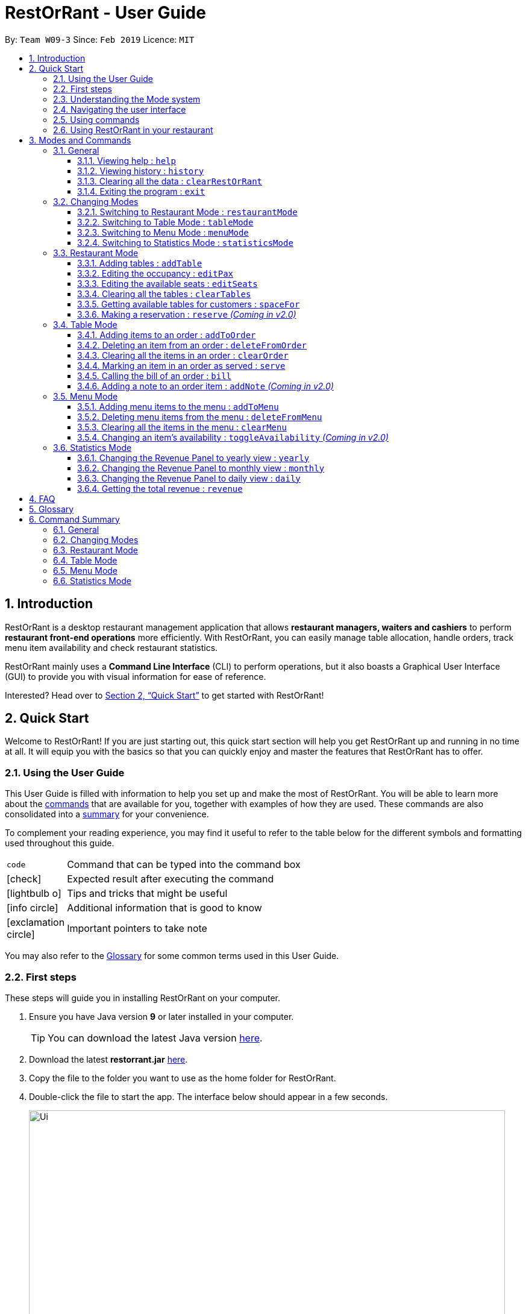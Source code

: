 = RestOrRant - User Guide
:site-section: UserGuide
:toc:
:toc-title:
:toclevels: 4
:toc-placement: preamble
:sectnums:
:icons: font
:imagesDir: images
:stylesDir: stylesheets
:xrefstyle: full
:experimental:
ifdef::env-github[]
:tip-caption: :bulb:
:note-caption: :information_source:
:important-caption: :heavy_exclamation_mark:
endif::[]
:repoURL: https://github.com/cs2103-ay1819s2-w09-3/main

By: `Team W09-3`      Since: `Feb 2019`      Licence: `MIT`

== Introduction

RestOrRant is a desktop restaurant management application that allows *restaurant managers, waiters and cashiers* to perform *restaurant front-end operations* more efficiently. With RestOrRant, you can easily manage table allocation, handle orders, track menu item availability and check restaurant statistics.

RestOrRant mainly uses a *Command Line Interface* (CLI) to perform operations, but it also boasts a Graphical User Interface (GUI) to provide you with visual information for ease of reference.

Interested? Head over to <<Quick Start>> to get started with RestOrRant!

== Quick Start

Welcome to RestOrRant! If you are just starting out, this quick start section will help you get RestOrRant up and running in no time at all. It will equip you with the basics so that you can quickly enjoy and master the features that RestOrRant has to offer.

=== Using the User Guide

This User Guide is filled with information to help you set up and make the most of RestOrRant. You will be able to learn more about the <<Modes and Commands, commands>> that are available for you, together with examples of how they are used. These commands are also consolidated into a <<Command Summary, summary>> for your convenience.

To complement your reading experience, you may find it useful to refer to the table below for the different symbols and formatting used throughout this guide.

[width="70%",cols="^15%,85%"]
|===
a| `code` | Command that can be typed into the command box
ifdef::env-github[]
| :white_check_mark: | Expected result after executing the command
| :bulb: | Tips and tricks that might be useful
| :information_source: | Additional information that is good to know
| :heavy_exclamation_mark: | Important pointers to take note
endif::[]
ifndef::env-github[]
a| icon:check[role="green", size="2x"] | Expected result after executing the command
a| icon:lightbulb-o[role="icon-tip", size="2x"] | Tips and tricks that might be useful
a| icon:info-circle[role="icon-note", size="2x"] | Additional information that is good to know
a| icon:exclamation-circle[role="icon-important", size="2x"] | Important pointers to take note
endif::[]
|===

You may also refer to the <<Glossary, Glossary>> for some common terms used in this User Guide.

=== First steps

These steps will guide you in installing RestOrRant on your computer.

. Ensure you have Java version *9* or later installed in your computer.
[TIP]
You can download the latest Java version link:https://www.oracle.com/technetwork/java/javase/downloads/index.html[here].

. Download the latest *restorrant.jar* link:{repoURL}/releases[here].
. Copy the file to the folder you want to use as the home folder for RestOrRant.
. Double-click the file to start the app. The interface below should appear in a few seconds.

+
image::Ui.png[width="790"]

=== Understanding the Mode system

RestOrRant operates in 4 different modes and you will start off in the default Restaurant Mode.
Each mode is dedicated to a main feature that RestOrRant provides and comes with its own colour, display and set of commands for that feature.
You may switch between the modes by using the <<Changing Modes, commands provided>>.

The 4 modes are shown below and you may click on them to find out more information about each mode, along with the commands that are available for you in that mode.

[width="100%",cols="^50%,^50%", frame=none, grid=none]
|===

a| image::RMUi_NoAnnotation.png[]
<<Restaurant Mode, *Restaurant Mode*>> +
Handles the status of tables and orders across the entire restaurant

a| image::TMUi_NoAnnotation.png[]
<<Table Mode, *Table Mode*>> +
Manages the items ordered and their serving status for a specific table
|===

[width="100%",cols="^50%,^50%", frame=none, grid=none]
|===
a| image::MMUi_NoAnnotation.png[]
<<Menu Mode, *Menu Mode*>> +
Tracks the items on the restaurant's menu and their availabilities

a| image::SMUi_NoAnnotation.png[]
<<Statistics Mode, *Statistics Mode*>> +
Displays the revenue and order statistics for the restaurant
|===

=== Navigating the user interface

When you open up RestOrRant, you will see various components in the user interface.
While the different modes display different information that is relevant to the specific mode, the general interface remains the same
and the different components are labeled in the image below.

image:Ui_Parts.png[width="790"]

The function of each component is as follows:

. *Command Box*: This is where you can key in commands to perform operations in RestOrRant.
. *Results Display*: This is where the results are displayed after executing a command.
. *Mode Display*: This indicates the current mode that you are in.
. *Side Panel*: This panel lists information that is relevant to the mode.
. *Main Panel*: This panel displays information that is relevant to the mode.

You can find out what is displayed in the side and main panels for each mode in <<Modes and Commands>>.

[[Command]]
=== Using commands

You can use the commands described in <<Modes and Commands>> by typing them into the Command Box and pressing kbd:[Enter] to execute it.
For example, typing `help` and pressing kbd:[Enter] will open the help window.

Shortcuts are also provided for some commands to allow you to type faster and perform operations more quickly.
For example, you may type the shortcut `b` instead of the full `bill` command to return the bill.

[IMPORTANT]
Note that the commands need to be executed in the correct mode as some of the shortcuts perform different operations when used in the different modes.
For example, the `add` shortcut performs `addTable` in Restaurant Mode but `addToMenu` in Menu Mode.

You may need to include parameters for some commands and the format of each command is provided in the command descriptions.
You may refer to the pointers below to understand the formatting used to write the command format.

****
* Words in `UPPER_CASE` are the parameters to be supplied by you. +
e.g. in `deleteFromOrder ITEM_CODE`, `ITEM_CODE` is a parameter which can be used as `deleteFromOrder W09`.
* Items in square brackets are optional. +
e.g `serve ITEM_CODE [QUANTITY]` can be used as `serve W09 3` or as `serve W09`.
* Items with `…`​ after them can be used multiple times or not at all. +
e.g. `addTable NUMBER_OF_SEATS [NUMBER_OF_SEATS]...` can be used as `addTable 2`, `addTable 2 4`, `addTable 2 4 4` etc.
****

Some of the parameters have restrictions and they are stated below.

****
* `TABLE_NUMBER` has to be a whole number greater than 0.
* `NUMBER_OF_SEATS` and `NUMBER_OF_CUSTOMERS` have to be non-negative whole numbers.
* `ITEM_CODE` has to be in the form of an uppercase alphabet followed by a double digit integer.
* `QUANTITY` has to be a whole number between 0 and 2,000,000 inclusive.
* `ITEM_NAME` has to be in alphanumeric format and may contain spaces, but should not be blank.
* `ITEM_PRICE` has to be non-negative and in the format *X.YY* where *X* is a whole number and each *Y* is a single digit from 0 to 9.
* `YEAR` has to be a 4 digit whole number between 2000 and the current year inclusive.
* `MONTH` has to be a whole number between 1 and 12 inclusive.
* `DAY` has to be a whole number between 1 and 31 inclusive, provided it exists in the desired month and year.
****

Some commands may make changes to the data in RestOrRant. There is no need to save manually as the data will be automatically saved in the hard disk.

=== Using RestOrRant in your restaurant

RestOrRant comes preloaded with sample data to allow you to explore and get familiar with the application.
The examples in this User Guide also make use of this data so that you can easily follow along.

When you are ready to use RestOrRant in your restaurant, use the commands in the following steps to set up and personalise RestOrRant for your own usage. You can find out more information about each command by clicking on them.

. <<ClearRestOrRant, *`clearRestOrRant`*>>: Remove all the sample data so that you can fill it with your own restaurant's information.
. <<AddTable, *`addTable`*>> (in Restaurant Mode): Populate the tables in RestOrRant with your restaurant's seating information by specifying the number of seats for each table, in ascending order of table number.
* For example, if your restaurant has 3 tables, and Table 1 and 2 have 4 seats while Table 3 has 8 seats, you can type in `addTable 4 4 8`.
[TIP]
You can add all the tables with just a single command!
. <<MM, *`menuMode`*>>: Switch over to Menu Mode to fill up the menu in RestOrRant with your restaurant's menu information.
. <<AddToMenu, *`addToMenu`*>> (in Menu Mode): Add each item into the menu by specifying the item code, name and price.
* For example, `addToMenu c/A05 n/Salad p/4.50` will add a new salad item to the menu in RestOrRant.

That's it! Your RestOrRant is now ready for use. You may head on to <<Modes and Commands>> to learn more about the commands that are available for you.

== Modes and Commands

In this section, you can find details about the commands that RestOrRant supports. These details include the command function, format and example usage.
The commands have been organised based on the mode that they can be executed in so that you can easily look for the command that you want.

=== General

RestOrRant provides general commands that are not feature-specific, but they enhance your RestOrRant experience as a whole. You can use these commands in any mode.

[[Help]]
==== Viewing help : `help`

If you ever feel lost or cannot remember what command to use, don't fret! You can access this User Guide any time directly from RestOrRant by simply typing this command.
****
*Format*: `help` +
*Shortcut*: kbd:[F1]
****

[TIP]
You can also access the help window by clicking on menu:Help[Help] in the menu bar.

[width="100%",cols="5%,95%", grid=none]
|===
ifdef::env-github[| :white_check_mark: a| The help window will open.]
ifndef::env-github[a| icon:check[role="green", size="2x"] a| The help window will open.]
|===


[[History]]
==== Viewing history : `history`

You can easily view all the past commands used by you or your other colleagues by using this command, which will display the list of past commands in reverse chronological order (the last used one will appear first).
****
*Format*: `history` +
*Shortcut*: `h`
****

[TIP]
You can also use the kbd:[&uarr;] and kbd:[&darr;] keys to view past commands in the Command Box.

[width="100%",cols="5%,95%", grid=none]
|===
ifdef::env-github[| :white_check_mark: a| The list of past commands will be shown in the Results Display.]
ifndef::env-github[a| icon:check[role="green", size="2x"] a| The list of past commands will be shown in the Results Display.]
|===

[[ClearRestOrRant]]
==== Clearing all the data : `clearRestOrRant`

If you need to start from a clean slate, you can clear all the data in RestOrRant with this command and restart from an empty application.

[IMPORTANT]
This action is not reversible! Be certain before you use this command.

****
*Format*: `clearRestOrRant`
****

[NOTE]
No shortcut is provided and the command is intentionally long to prevent accidental use of this command.

[width="100%",cols="5%,95%", grid=none]
|===
ifdef::env-github[| :white_check_mark: a| All data in RestOrRant will be deleted and the side and main panels will be empty.]
ifndef::env-github[a| icon:check[role="green", size="2x"] a| All data in RestOrRant will be deleted and the side and main panels will be empty.]
|===

[[Exit]]
==== Exiting the program : `exit`

When you are done with using RestOrRant, you can exit the application with this command.

****
*Format*: `exit`
****

[TIP]
You can also exit RestOrRant by clicking on menu:File[Exit] in the menu bar.

[width="100%",cols="5%,95%", grid=none]
|===
ifdef::env-github[| :white_check_mark: a| RestOrRant exits and the application window closes.]
ifndef::env-github[a| icon:check[role="green", size="2x"] a| RestOrRant exits and the application window closes.]
|===


=== Changing Modes

The commands in this section allow you to switch between modes to use the features that each mode provides.
You can use these commands in any mode except if you are already in the mode that you are trying to switch to.

[NOTE]
You may find out more information about RestOrRant's Mode system <<Understanding the Mode system, here>>.

[[RM]]
==== Switching to Restaurant Mode : `restaurantMode`

You can use this command to switch over to Restaurant Mode to manage the occupancy of the tables in the restaurant.

****
*Format*: `restaurantMode` +
*Shortcut*: `RM`
****

[NOTE]
Restaurant Mode is the application's default mode when first starting up RestOrRant.

[width="100%",cols="5%,95%", grid=none]
|===
ifdef::env-github[| :white_check_mark: a| The user interface switches to <<Restaurant Mode, Restaurant Mode>>.]
ifndef::env-github[a| icon:check[role="green", size="2x"] a| The user interface switches to <<Restaurant Mode, Restaurant Mode>>.]
|===

// tag::tablemodecommand[]
[[TM]]
==== Switching to Table Mode : `tableMode`

You can use this command to switch over to Table Mode for the specified table number to handle the orders of that table.

****
*Format*: `tableMode TABLE_NUMBER` +
*Shortcut*: `TM`
****

[NOTE]
You can only access Table Mode for tables that exist in the restaurant and are currently occupied. The tables can be updated in Restaurant Mode.

[TIP]
You can use this command in Table Mode if you are switching to a different table number.

[width="100%",cols="5%,95%", grid=none]
|===
ifdef::env-github[| :white_check_mark: a| The user interface switches to <<Table Mode, Table Mode>>.]
ifndef::env-github[a| icon:check[role="green", size="2x"] a| The user interface switches to <<Table Mode, Table Mode>>.]
The specified table number is also indicated in the Results Display and the Mode Display.

a| a| For example, after executing `tableMode 5`, the Results Display shows the table number of the current table, as seen in the image below.

image::TableMode_RD.png[]
The table number will also be displayed in the Mode Display until you change the mode, as shown below.

image::TableMode_CM.png[]
|===
// end::tablemodecommand[]

[[MM]]
==== Switching to Menu Mode : `menuMode`

You can use this command to switch over to Menu Mode to modify the menu stored in RestOrRant.

****
*Format*: `menuMode` +
*Shortcut*: `MM`
****

[width="100%",cols="5%,95%", grid=none]
|===
ifdef::env-github[| :white_check_mark: a| The user interface switches to <<Menu Mode, Menu Mode>>.]
ifndef::env-github[a| icon:check[role="green", size="2x"] a| The user interface switches to <<Menu Mode, Menu Mode>>.]
|===

[[SM]]
==== Switching to Statistics Mode : `statisticsMode`

You can use this command to switch over to Statistics Mode to view revenue and order statistics for your restaurant.

****
*Format*: `statisticsMode` +
*Shortcut*: `SM`
****

[NOTE]
The default Revenue Panel view is Daily when you first switch over to Statistics Mode. You can find out more about the different views <<Statistics Mode, here>>.

[width="100%",cols="5%,95%", grid=none]
|===
ifdef::env-github[| :white_check_mark: a| The user interface switches to <<Statistics Mode, Statistics Mode>>.]
ifndef::env-github[a| icon:check[role="green", size="2x"] a| The user interface switches to <<Statistics Mode, Statistics Mode>>.]
|===

// tag::restaurantmode[]
=== Restaurant Mode

In Restaurant Mode, which is the default mode, you can perform table-related operations and view the order items across all tables.

image::RMUi.png[width="790"]
The function of the side and main panels are as follows:

* *Order Panel*: This panel shows you the list of items ordered by all tables in RestOrRant, arranged in chronological order. This means that items that were ordered first appears at the top of the list. It also indicates the quantity left to serve for each item, and the background turns dark when the item is fully served.
* *Table Panel*: This panel gives you an overview of all tables in RestOrRant with their table numbers and their respective occupancies.

[NOTE]
The light coloured tables represent unoccupied tables. +
The slightly darker coloured tables represent occupied tables. +
The very dark coloured tables represent unusable tables.

Here are the commands that you can use in this mode to efficiently manage the tables in your restaurant.

[[AddTable]]
==== Adding tables : `addTable`

As you set up RestOrRant to reflect your physical restaurant or add tables in the event that there are new tables in your restaurant, this command allows you to add tables in RestOrRant by specifying the number of seats at each table.

[NOTE]
The maximum number of tables that can be added is 400.

****
* *Format*: `addTable NUMBER_OF_SEATS [NUMBER_OF_SEATS]...`
* *Shortcut*: `add`
****

[NOTE]
Table number increases sequentially starting from 1.
[TIP]
You can add multiple tables at once. This means all of your tables can be added with a single command!

[width="100%",cols="5%,95%", grid=none]
|===
ifdef::env-github[| :white_check_mark: a|]
ifndef::env-github[a| icon:check[role="green", size="2x"] a|]
You will see a success message in the Results Display and the new tables will be displayed in the Table Panel.

a| a| For example, RestOrRant initially has 35 tables when you open it for the first time as shown in the image below.

image::AddTable_Before.png[width="500",align="center"]

Suppose you decide to open 10 more tables in your restaurant to accommodate more customers, with the number of seats of the first 5 tables be 2, the number of seats for the next 3 tables be 4, and the number of seats at  the last 2 tables be 8. +
Simply execute the command `addTable 2 2 2 2 2 4 4 4 8 8`. You will see the success message of all the tables added and their table occupancies as seen in the image below.

image::AddTable_RD.png[]
The Table Panel will also be updated and if you were to scroll down on the Table Panel, you will see Table 36 to Table 45 added as shown in  the image below.

image::AddTable_After.png[width="500",align="center"]

a| a| Alternatively, you can also add just one table at a time. For example, you can use the command `addTable 4` to add one table with 4 seats.
|===

[[EditPax]]
==== Editing the occupancy : `editPax`

During the operation of your restaurant, this command helps you to update the occupancies of the tables in RestOrRant when customers enter your restaurant.

[IMPORTANT]
Changing the table's occupancy to 0 will automatically clear all records of its orders and they will not be included in RestOrRant's statistics.

****
* *Format*: `editPax TABLE_NUMBER NUMBER_OF_CUSTOMERS`
****

[NOTE]
The specified table has to exist in RestOrRant and your specified number of customers cannot be greater than the number of seats available at the table.

[width="100%",cols="5%,95%", grid=none]
|===
ifdef::env-github[| :white_check_mark: a|]
ifndef::env-github[a| icon:check[role="green", size="2x"] a|]
You will see a success message in the Results Display and the updated table will be displayed in the Table Panel.

a| a| For example, Table 1 in RestOrRant is initially unoccupied as shown below where the table's status is 0/2.

image::EditPax_Before.png[width="500",align="center"]

Suppose two customers now enter your restaurant and you would like to seat them at table 1. +
Simply execute the command `editPax 1 2`. You will see the success message of the updated table in the result display as shown below.

image::EditPax_RD.png[]
The Table Panel will also be updated where Table 1 shows an updated table status as well as a change to a slightly darker colour to represent an occupied table.

image::EditPax_After.png[width="500",align="center"]
|===

[[EditSeats]]
==== Editing the available seats : `editSeats`

In the event that there are changes to any table in your restaurant in terms of the number of seats at the table, this command can help you make sure RestOrRant is updated to reflect your physical restaurant.

[TIP]
You can use this command to change the number of seats at a table to 0 to represent an unusable table. This would be useful if a table is broken or you decide to remove a table without re-numbering all the other tables.

****
* *Format*: `editSeats TABLE_NUMBER NUMBER_OF_SEATS`
****

[NOTE]
The specified table has to exist in RestOrRant and the specified number of seats has to be more than the number of customers already seated at the table.

[width="100%",cols="5%,95%", grid=none]
|===
ifdef::env-github[| :white_check_mark: a|]
ifndef::env-github[a| icon:check[role="green", size="2x"] a|]
You will see a success message in the Results Display and the updated table will be displayed in the Table Panel.

a| a| For example, Table 2 in RestOrRant is initially occupied as shown below where the table's status is 2/2.

image::EditSeats_Before.png[width="500",align="center"]

Suppose the customers at this table inform you that 2 other friends are joining them and they would like to pull chairs over. +
Now, you can simply execute the command `editSeats 2 4` and you will see the success message of the updated table in the Results Display as shown below.

image::EditSeats_RD.png[]
Table 2 in the Table Panel will then display the updated table information as shown below.

image::EditSeats_After.png[width="500",align="center"]
|===

[[ClearTables]]
==== Clearing all the tables : `clearTables`

In the event that you have undergone massive changes in the restaurant, you can use this command to remove all tables in RestOrRant.

[NOTE]
This command checks if the restaurant is completely unoccupied before clearing the tables so you don't have to worry about any accidents.

[TIP]
Clearing all the tables and adding them back using the <<AddTable, addTable>> command is way faster than editing the tables if there are a lot of changes.

[IMPORTANT]
This command is irreversible! In the event that you accidentally cleared your tables, you have to use the `addTable` command to add all the tables back.

****
* *Format*: `clearTables`
* *Shortcut*: `clear`
****

[width="100%",cols="5%,95%", grid=none]
|===
ifdef::env-github[| :white_check_mark: a|]
ifndef::env-github[a| icon:check[role="green", size="2x"] a|]
You will see a success message in the Results Display and all tables will be removed from the Table Panel.

a| a| For example, when all the customers have left the restaurant, all the tables in RestOrRant will be unoccupied as shown below.

image::ClearTables_Before.png[width="700",align="center"]

After you enter the command `clearTables`, a success message will be displayed and the Table Panel will become completely empty as shown below.

image::ClearTables_After.png[width="700",align="center"]
|===

[[SpaceFor]]
==== Getting available tables for customers : `spaceFor`

To speed up your management of customers, this command can help you look for available tables to accommodate your customers.

[NOTE]
This command finds the table with the least number of seats that is able to accommodate the specified customers. It will always choose the table with the smallest table number first.

****
* *Format*: `spaceFor NUMBER_OF_CUSTOMERS`
****

[width="100%",cols="5%,95%", grid=none]
|===
ifdef::env-github[| :white_check_mark: a|]
ifndef::env-github[a| icon:check[role="green", size="2x"] a|]
You will see a success message in the Results Display and the chosen table will be updated with the specified number of customers.

a| a| For example, in the sample layout we provided, the next available table that can fit 3 customers is Table 25, as shown below.

image::SpaceFor_Before.png[width="500",align="center"]

Suppose, 3 customers enter your restaurant and you want to quickly locate an available table for them, you can simply use the `spaceFor 3` command. A success message will be displayed if there is an available table for 3 as shown below.

image::SpaceFor_RD.png[]
In the Table Panel, you will see that Table 25 will have been updated to the correct occupancy and changed to a slightly darker colour to indicate that it is occupied.

image::SpaceFor_After.png[width="500",align="center"]
|===

// end::restaurantmode[]

[[Reserve]]
==== Making a reservation : `reserve` _(Coming in v2.0)_

Another key feature that many restaurants have is the ability to make reservations. Hence, a reserve function would be a necessary next step to make management of tables and customers more efficient.

****
* *Format*: `reserve c/NUMBER_OF_CUSTOMERS n/NAME d/DAY m/MONTH y/YEAR t/TIME`
****

[NOTE]
RestOrRant will check for other reservations and availabilities of tables before allowing you to make a reservation.

[width="100%",cols="5%,95%", grid=none]
|===
ifdef::env-github[| :white_check_mark: a|]
ifndef::env-github[a| icon:check[role="green", size="2x"] a|]
You will see a success message in the Results Display.
a| a| For example, after executing `reserve c/5 n/John Doe d/28 m/2 y/2019 t/1900`, the following confirmation message will appear:
"Table 4 is available and has been reserved for John Doe at 1900H on 28/2/2019."
|===

// tag::tablemode[]
=== Table Mode

In Table Mode, you can handle orders from the current table, which is given by the table number that was specified in the <<TM, `tableMode`>> command.
You can take orders, track the serving status of the items ordered, and calculate the bill for that table in this mode.

The user interface for Table Mode (in this example, for Table 5) is shown in the image below.

image::TMUi.png[width="790"]
The function of the side and main panels are as follows:

* *Order Panel*: This panel shows you the list of items ordered by the current table, arranged in chronological order. It also indicates the quantity left to serve for each item, and the background turns dark when the item is fully served.
* *Menu Panel*: This panel displays the items on the menu along with their item codes for you to conveniently refer to when taking orders.

Here are the commands that you can use in this mode to efficiently handle the orders in your restaurant.

[[AddToOrder]]
==== Adding items to an order : `addToOrder`

As you are taking an order from customers, this command allows you to record down the items that were ordered by the table by specifying the item code and quantity for each item that was ordered.
You may also add an item that was previously ordered by the table to increase its quantity if customers choose to order more.

[NOTE]
The maximum quantity of an item that can be ordered by a table is 2,000,000.

[TIP]
The item codes for each item on the menu can be easily found in the Menu Panel.

****
*Format*: `addToOrder ITEM_CODE QUANTITY [ITEM_CODE QUANTITY]…` +
*Shortcut*: `add`
****

[NOTE]
You can only add item codes that exist in the menu. You may add items to the menu using the <<AddToMenu, `addToMenu`>> command in Menu Mode.

[TIP]
You can add multiple or duplicate order items in a single command!

[IMPORTANT]
If any of the item codes do not exist in the menu or if the new quantity exceeds 2,000,000, then that item and subsequent items will not be added to the order.

[width="100%",cols="5%,95%", grid=none]
|===
ifdef::env-github[| :white_check_mark: a|]
ifndef::env-github[a| icon:check[role="green", size="2x"] a|]
You will see a success message in the Results Display and the updated order items will be displayed in the Order Panel.

a| a| For example, Table 5 initially has 4 items in the Order Panel as shown below. Note that the quantity of Coke ordered is 1.

image::AddToOrder_Before.png[width="300"]

Suppose the customers at Table 5 want to order 1 more Cheeseburger and 1 more Coke. After executing `addToOrder W07 1 W13 1`, you will see a success message in the Results Display, as shown below.

image::AddToOrder_RD.png[]
The Order Panel will also be updated and you will now see 5 items displayed. As seen in the image below, 1 portion of Cheeseburger has been added as the 5th item, while the quantity of Coke ordered has been updated from 1 to 2.

image::AddToOrder_After.png[width="300"]
|===
// end::tablemode[]

[[DeleteFromOrder]]
==== Deleting an item from an order : `deleteFromOrder`

If you have accidentally keyed in an incorrect order or if the customer decides not to order a particular item anymore, you can remove that item from the table's order with this command.

****
*Format*: `deleteFromOrder ITEM_CODE` +
*Shortcut*: `del`
****

[NOTE]
You can only delete item codes that have already been ordered by the table.

[width="100%",cols="5%,95%", grid=none]
|===
ifdef::env-github[| :white_check_mark: a|]
ifndef::env-github[a| icon:check[role="green", size="2x"] a|]
You will see a success message in the Results Display and the deleted order item will no longer be displayed in the Order Panel.

a| a| For example, Table 5 initially has 4 items in the Order Panel as shown below. Note that Coke has been ordered by the table.

image::AddToOrder_Before.png[width="300"]

Suppose the customers at Table 5 decide not to order Coke anymore. After executing `deleteFromOrder W13`, you will see a success message in the Results Display, as shown below.

image::DeleteFromOrder_RD.png[]
The Order Panel will also be updated and you will now only see 3 items displayed. As seen in the image below, Coke has been removed from the order.

image::DeleteFromOrder_After.png[width="300"]
|===

[[ClearOrder]]
==== Clearing all the items in an order : `clearOrder`

This command allows you to clear all the items ordered by a table so that you can take orders from scratch.

[IMPORTANT]
This command is irreversible and will not save the order under RestOrRant's statistics. If the customers are done with the meal, use the <<Bill, `bill`>> command instead, which will automatically clear the orders from the table.

****
*Format*: `clearOrder` +
*Shortcut*: `clear`
****

[width="100%",cols="5%,95%", grid=none]
|===
ifdef::env-github[| :white_check_mark: a|]
ifndef::env-github[a| icon:check[role="green", size="2x"] a|]
You will see a success message in the Results Display and the Order Panel will be empty.

a| a| For example, Table 5 initially has 4 items in the Order Panel as shown below.

image::Order_Before.png[width="300"]

After executing `clearOrder`, you will see a success message in the Results Display, as shown below.

image::ClearOrder_RD.png[]
The Order Panel will now be empty, as seen in the image below.

image::ClearOrder_After.png[width="300"]
|===

[[Serve]]
==== Marking an item in an order as served : `serve`

Once you have served items to the table, you can update the serving status of those items by using this command so that you can easily keep track of what has and has not been served.

****
*Format*: `serve ITEM_CODE [QUANTITY]` +
*Shortcut*: `s`
****

[NOTE]
You can only serve item codes and quantities that have not already been served for the table. You can add items to the order using the <<AddToOrder, `addToOrder`>> command.

[TIP]
If the quantity is not specified, the default quantity served is 1.

[width="100%",cols="5%,95%", grid=none]
|===
ifdef::env-github[| :white_check_mark: a|]
ifndef::env-github[a| icon:check[role="green", size="2x"] a|]
You will see a success message in the Results Display and the order item's quantity to serve will be updated in the Order Panel. The background of the order item also turns dark once it is fully served.

a| a| For example, Table 5 initially has 4 items in the Order Panel as shown below. Note that there are still 2 Prawn Burgers that have yet to be served.

image::Serve_Before.png[width="300"]

Suppose the Prawn Burgers have been served and you want to update their serving status in RestOrRant. After executing `serve W03 2`, you will see a success message in the Results Display, as shown below.

image::Serve_RD.png[]
The Order Panel will also be updated and you can see from the image below that there are no more quantities of Prawn Burger to serve. Since it is fully served, the background of the Prawn Burger item has turned dark.

image::Serve_After.png[width="300"]
|===

// tag::bill[]
[[Bill]]
==== Calling the bill of an order : `bill`

Now that all the orders have been served and the customer is ready to pay for the meal, you can call the
bill to obtain the customer's receipt.

****
*Format*: `bill` +
*Shortcut*: `b`
****

[IMPORTANT]
This command is irreversible. Once the command is executed, the order will be cleared and the table's occupancy will be reset to allow
new customers to use the table. The money earned from the bill will automatically be added to RestOrRant's revenue statistics.

[NOTE]
The `bill` can only be called when all order items have been served.

[width="100%",cols="5%,95%", grid=none]
|===
ifdef::env-github[| :white_check_mark: a|]
ifndef::env-github[a| icon:check[role="green", size="2x"] a|]
You will see a success message in the Results Display and the user interface will change its colour scheme and
display. +
The customer's receipt will be displayed in the main panel and the receipt will indicate the price, quantity and name of items ordered, along with the time, date and total amount the customer has to pay.

a| a| As seen from the image below, Table 5 has 4 items in the Order Panel. Note that all items have been
served.

image::Bill_AllServed.png[]

When `bill` is called, the user interface changes to display the receipt as shown below:

image::Bill_Receipt.png[width="700",align="center"]

When you switch to Restaurant Mode using the <<RM, `restaurantMode`>> command, you will realise that the table
has been updated to accomodate new customers.

image::Bill_UpdatedSeats.png[width="500",align="center"]
|===

// end::bill[]

[[AddNote]]
==== Adding a note to an order item : `addNote` _(Coming in v2.0)_

Sometimes, customers may have special requests for their orders, such as reducing the level of spicyness or removing certain ingredients from their meal.
You can easily add all these special requests and more to the order item with this command.

****
*Format*: `addNote ITEM_CODE NOTE`
****

[NOTE]
You can only add notes to item codes that have already been ordered by the table. You can add items to the order using the <<AddToOrder, `addToOrder`>> command.

[width="100%",cols="5%,95%", grid=none]
|===
ifdef::env-github[| :white_check_mark: a|]
ifndef::env-github[a| icon:check[role="green", size="2x"] a|]
You will see a success message in the Results Display and the note will appear as a tag beside the item name in the Order Panel.
a| a| For example, if the customers want their chicken wings to be less spicy, you can execute the `addNote W09 Less spicy` command. A "Less spicy" tag will then appear beside "Chicken Wings" in the Order Panel.
|===

// tag::menumode[]
=== Menu Mode

In Menu Mode, you can track all updates to the menu, and RestOrRant will display the current items on the menu.

image::MMUi.png[width="790"]
This mode only uses the side panel to avoid any confusion and for ease of use. The function is as follows:

* *Menu Panel*: This panel displays the currently available items and their details on the menu.

Here are the commands that you can use in this mode to efficiently handle the menu in your restaurant.

[[AddToMenu]]
==== Adding menu items to the menu : `addToMenu`

If your restaurant has a new dish you would like to make available for your customers, this command allows you to add that item to the menu by specifying the item code, name and price. +

****
*Format*: `addToMenu c/ITEM_CODE n/ITEM_NAME p/ITEM_PRICE` +
*Shortcut*: `add`
****

[TIP]
Order of the input parameters does not matter (i.e. any permutation of `c/ITEM_CODE n/ITEM_NAME p/ITEM_PRICE` can be
keyed in and the command will work as intended).

[IMPORTANT]
RestOrRant does not allow you to add two items with the same item code as they are considered to be the same item. Make sure to have different item codes for all your available dishes!

[width="100%",cols="5%,95%", grid=none]
|===
ifdef::env-github[| :white_check_mark: a|]
ifndef::env-github[a| icon:check[role="green", size="2x"] a|]
You will see a success message in the Results Display and the updated menu with the new item will be displayed in the Menu Panel.

a| a| For example, the menu initially has 15 items as shown below.

image::AddToMenu_Before.png[width="300"]

Suppose you would like to add a Chocolate Ice Cream to the menu. After executing `addToMenu c/W16 n/Chocolate Ice Cream p/1.50`, you will see a success message in the Results Display, as shown below.

image::AddToMenu_RD.png[]
The Menu Panel will also be updated and you will now see 16 items displayed. As seen in the image below, a new 16th item has been added to the menu.

image::AddToMenu_After.png[width="300"]
|===

[[DeleteFromMenu]]
==== Deleting menu items from the menu : `deleteFromMenu`

Suppose you now decide you no longer want to sell a particular dish, and would like to make it unavailable for customers. You can do so by specifying the item code of the item you wish to remove. +

[NOTE]
The restaurant must be empty (there should not be any occupied tables).

****
*Format*: `deleteFromMenu ITEM_CODE` +
*Shortcut*: `del`
****

[NOTE]
You can only delete item codes that already exist in the menu. You can add items to the menu using the <<AddToMenu,
`addToMenu`>> command.

[IMPORTANT]
Deleting an item from the menu would also erase the order statistics associated with that item, and this item will not show up on the Menu Panels in all modes. If you choose to add the same item to the menu again, the order statistics for the item will be reset to 0.

[width="100%",cols="5%,95%", grid=none]
|===
ifdef::env-github[| :white_check_mark: a|]
ifndef::env-github[a| icon:check[role="green", size="2x"] a|]
You will see a success message in the Results Display and the displayed menu on the Menu Panel would have the specified item removed.

a| a| For example, the menu initially has a few items as shown below.

image::DeleteFromMenu_Before.png[width="300"]

Suppose you would like to delete the Beef Burger from the menu. After executing `deleteFromMenu W04`, you will see a success message in the Results Display, as shown below.

image::DeleteFromMenu_RD.png[]
The Menu Panel will also be updated and you will no longer see the Beef Burger, as seen in the image below.

image::DeleteFromMenu_After.png[width="300"]
|===

[[ClearMenu]]
==== Clearing all the items in the menu : `clearMenu`

This command allows you to clear all the items from the menu, if you ever need to start afresh. +

****
*Format*: `clearMenu` +
*Shortcut*: `clear`
****

[NOTE]
The menu must not be empty (one or more items should exist in the menu). +
The restaurant must be empty (there should not be any occupied tables).

[IMPORTANT]
This command is irreversible and will not save the menu under RestOrRant's statistics.

[width="100%",cols="5%,95%", grid=none]
|===
ifdef::env-github[| :white_check_mark: a|]
ifndef::env-github[a| icon:check[role="green", size="2x"] a|]
You will see a success message in the Results Display and the Menu Panel will be empty.

a| a| For example, the menu initially has a few items as shown below.

image::ClearMenu_Before.png[width="700",align="center"]

After executing `clearMenu`, you will see a success message in the Results Display and the Menu Panel will now be empty, as seen in the image below.

image::ClearMenu_After.png[width="700", align="center"]
|===

[[ToggleAvailability]]
==== Changing an item's availability : `toggleAvailability` _(Coming in v2.0)_

This command allows you to change an item's availability by specifying the item code.
Calling this command on an available item would mark the item as unavailable, whereas calling this command on an unavailable item would mark it as available again.

[NOTE]
All added menu items are available by default.

****
*Format*: `toggleAvailability ITEM_CODE` +
*Shortcut*: `t`
****

[NOTE]
The specified item code should exist in the menu.

[width="100%",cols="5%,95%", grid=none]
|===
ifdef::env-github[| :white_check_mark: a|]
ifndef::env-github[a| icon:check[role="green", size="2x"] a|]
You will see a success message in the Results Display and the background of the menu item would turn dark.

a| a| Let's say that the Lobster Burger has just become sold out. +
Executing `toggleAvailability W06` would make Lobster Burger unavailable for ordering and the background of the Lobster Burger would turn dark. +
Now, if the ingredients for Lobster Burger are available again, executing `toggleAvailability W06` would change the background to its original colour and enable Lobster Burger to be ordered.
|===
// end::menumode[]

// tag::statisticsmode[]

// tag::smintro[]
=== Statistics Mode

In Statistics Mode, you can obtain statistics related to your restaurant, such as the popularity of dishes and the
revenue of a specified year, month or day.

The user interface for Statistics Mode is shown in the image below.

image::SMUi.png[width="790"]

The function of the side and main panels are as follows:

* *Item Panel*: This panel shows you the list of menu items sorted by its popularity. This is meant to help you decide
what ingredients to order to cater to the demands of the popular dishes.
* *Revenue Panel*: This panel displays the revenue from the recent years, months or days, depending on the view that
you have selected. This allows you to study trends in your restaurant's revenue.

[NOTE]
By default the Statistics Mode displays revenue up to 30 days in the Revenue Panel unless you execute
<<Yearly, `yearly`>>, <<Monthly, `monthly`>> or <<Daily, `daily`>> commands to change its display.
// end::smintro[]
Here are the commands that you can use in this mode to study the statistical data of your restaurant.
// tag::yearly[]
[[Yearly]]
==== Changing the Revenue Panel to yearly view : `yearly`

This command changes the Revenue Panel to display the statistical yearly revenue for you to study its trends. +

****
*Format*: `yearly` +
*Shortcut*: `y`
****

[width="100%",cols="5%,95%", grid=none]
|===
ifdef::env-github[| :white_check_mark: a|]
ifndef::env-github[a| icon:check[role="green", size="2x"] a|]
You will see a success message in the Results Display and the Revenue Panel changes to display the yearly
revenue of up to the past 30 years, starting from the most recent record.


a| a| Notice that the first revenue is the most recent year recorded. This saves you the trouble of
scrolling through the rest of the record.

image::SM_Yearly.png[width="700", align="center"]

|===
// end::yearly[]
// tag::monthly[]
[[Monthly]]
==== Changing the Revenue Panel to monthly view : `monthly`

This command changes the Revenue Panel to display the statistical monthly revenue for you to study its trends. +

****
*Format*: `monthly` +
*Shortcut*: `m`
****

[width="100%",cols="5%,95%", grid=none]
|===
ifdef::env-github[| :white_check_mark: a|]
ifndef::env-github[a| icon:check[role="green", size="2x"] a|]
You will see a success message in the Results Display and the Revenue Panel changes to display the monthly
revenue of up to the past 30 months, starting from the most recent record.


a| a| Notice that the first revenue is the most recent month recorded. This saves you the trouble of
scrolling through the rest of the record.

image::SM_Monthly.png[width="700", align="center"]

|===
// end::monthly[]
// tag::daily[]
[[Daily]]
==== Changing the Revenue Panel to daily view : `daily`

This command helps you to change the Revenue Panel back to its default display of the statistical daily revenue
 for you to study its trends. +

****
*Format*: `daily` +
*Shortcut*: `d`
****

[width="100%",cols="5%,95%", grid=none]
|===
ifdef::env-github[| :white_check_mark: a|]
ifndef::env-github[a| icon:check[role="green", size="2x"] a|]
You will see a success message in the Results Display and the Revenue Panel changes to display the daily
revenue for up to the past 30 days, starting from the most recent record.

a| a| Notice that the first revenue is the most recent day recorded. This saves you the trouble of
scrolling through the rest of the record.

image::SM_Daily.png[width="700", align="center"]

|===
// end::daily[]
// tag::revenue[]
[[Revenue]]
==== Getting the total revenue : `revenue`

If you want to obtain the revenue earned in a particular year, month or day, you can obtain it with this command.

****
*Format*: `revenue` or `revenue y/YEAR` or `revenue y/YEAR m/MONTH` or `revenue y/YEAR m/MONTH d/DAY` +
*Shortcut*: `r`
****

[TIP]
Order of the parameters does not matter. +
For example, `r y/2019 d/6 m/4` will still return the revenue earned on
6th April 2019. +
If *no arguments* are included, the revenue earned from the *current day* will be returned by default.

[NOTE]
If there are no records of the stated period, it will be returned as $0.00. +
Refer to <<Command, commands>> to take note of the parameter restrictions of `YEAR`, `MONTH` and `DAY`.

[width="100%",cols="5%,95%", grid=none]
|===
ifdef::env-github[| :white_check_mark: a|]
ifndef::env-github[a| icon:check[role="green", size="2x"] a|]
You will see a success message and the revenue of the specified year, month or day in the Results Display.

a| a| `revenue y/2019` will return the revenue for year 2019 as shown:

image::Revenue_Year.png[]

`revenue y/2019 m/4` will return the revenue for the month April 2019 as shown:

image::Revenue_Month.png[]

`revenue y/2019 m/4 d/6` will return the revenue for the day 6th April 2019 as shown:

image::Revenue_Day.png[]
|===
// end::revenue[]
// end::statisticsmode[]

== FAQ

*Q*: How do I transfer my data to another Computer? +
*A*: Install the application in the other computer and copy over the data folder from your previous RestOrRant folder along with all the files inside.

[NOTE]
There should be 4 files in the data folder, *menu.json*, *orders.json*, *statistics.json* and *tables.json*.

== Glossary

[[order]] Order::
The list of items ordered by dining customers at a table

[[menu]] Menu::
The list of items available to be ordered by dining customers at the restaurant

[[bill]] Bill::
The amount of money that dining customers have to pay based on their order

[[revenue]] Revenue::
The amount of money earned based on the bills


== Command Summary

Here is our reference sheet so that you can have all of RestOrRant's commands and features at your fingertips!

=== General

These commands can be used in any mode.

[width="90%",cols="^25%,^15%,30%,30%",options="header",]
|=======================================================================
^|Command ^|Shortcut ^|Usage ^|Example
a|<<Help, `help`>> a| kbd:[F1] a| `help` a| Shows the User Guide
a|<<History, `history`>> a| `*h*` a| `history` a| Shows the past commands
a|<<ClearRestOrRant, `clearRestOrRant`>> a| - a| `clearRestOrRant` a| Clears all the data in RestOrRant
a|<<Exit, `exit`>> a| - a| `exit` a| Exits RestOrRant
|=======================================================================

=== Changing Modes

These commands can be used in any mode unless you are already in the mode that you are trying to switch to.

[width="90%",cols="^25%,^15%,30%,30%",options="header",]
|=======================================================================
^|Command ^|Shortcut ^|Usage ^|Example
a|<<RM, `restaurantMode`>> a| `*RM*` a| `restaurantMode` a| Switches to Restaurant Mode
a|<<TM, `tableMode`>> a| `*TM*` a| `tableMode TABLE_NUMBER` a| `tableMode 1` +
Switches to Table Mode for Table 1
a|<<MM, `menuMode`>> a| `*MM*` a| `menuMode` a| Switches to Menu Mode
a|<<SM, `statisticsMode`>> a| `*SM*` a| `statisticsMode` a| Switches to Statistics Mode
|=======================================================================

=== Restaurant Mode

These commands can only be used in Restaurant Mode.

[width="90%",cols="^25%,^15%,30%,30%",options="header",]
|=======================================================================
^|Command ^|Shortcut ^|Usage ^|Example
a|<<AddTable, `addTable`>> a| `*add*` a| `addTable NUMBER_OF_SEATS [NUMBER_OF_SEATS]...` a| `addTable 2 4 6 8` +
Adds 4 tables with 2, 4, 6 and 8 seats
a|<<EditPax, `editPax`>> a| - a| `editPax TABLE_NUMBER NUMBER_OF_CUSTOMERS` a| `editPax 1 2` +
Updates Table 1 to have 2 customers
a|<<EditSeats, `editSeats`>> a| - a| `editSeats TABLE_NUMBER NUMBER_OF_SEATS` a| `editSeats 1 5` +
Updates Table 1 to have 5 seats
a|<<ClearTables, `clearTables`>> a| `*clear*` a| `clearTables` a| Clears all the tables in RestOrRant
a|<<SpaceFor, `spaceFor`>> a| - a| `spaceFor NUMBER_OF_CUSTOMERS` a| `spaceFor 3` +
Allocates a table for 3 customers
a|<<Reserve, `reserve`>> +
_(Coming in v2.0)_
a| - a| `reserve c/NUMBER_OF_CUSTOMERS n/NAME d/DAY m/MONTH y/YEAR t/TIME` a| `reserve c/5 n/John Doe d/28 m/2 y/2019 t/1900` +
Reserves a table for 5 under John Doe's name at 1900H on 28/2/2019
|=======================================================================

=== Table Mode

These commands can only be used in Table Mode.

[width="90%",cols="^25%,^15%,30%,30%",options="header",]
|=======================================================================
^|Command ^|Shortcut ^|Usage ^|Example
a|<<AddToOrder, `addToOrder`>> a| `*add*` a| `addToOrder ITEM_CODE QUANTITY [ITEM_CODE QUANTITY]...` a| `addToOrder W07 1 W13 1` +
Adds 1 W07 and 1 W13 to the current table's order
a|<<DeleteFromOrder, `deleteFromOrder`>> a| `*del*` a| `deleteFromOrder ITEM_CODE` a| `deleteFromOrder W09` +
Removes W09 from the current table's order
a|<<ClearOrder, `clearOrder`>> a| `*clear*` a| `clearOrder` a| Clears all the items from the current table's order
a|<<Serve, `serve`>> a| `*s*` a| `serve ITEM_CODE [QUANTITY]` a| `serve W03 2` +
Marks 2 W03 as served in the current table's order
a|<<Bill, `bill`>> a| `*b*` a| `bill` a| Returns the bill for the current table's order
a|<<AddNote, `addNote`>> +
_(Coming in v2.0)_
a| - a|`addNote ITEM_CODE NOTE` a| `addNote W09 Less spicy` +
Adds the "Less spicy" note to W09 in the current table's order
|=======================================================================

=== Menu Mode

These commands can only be used in Menu Mode.

[width="90%",cols="^25%,^15%,30%,30%",options="header",]
|=======================================================================
^|Command ^|Shortcut ^|Usage ^|Example
a|<<AddToMenu, `addToMenu`>> a| `*add*` a| `addToMenu c/ITEM_CODE n/ITEM_NAME p/ITEM_PRICE` a| `addToMenu c/A02 n/French Fries p/2.00` +
Adds A02 to the menu
a|<<DeleteFromMenu, `deleteFromMenu`>> a| `*del*` a| `deleteFromMenu ITEM_CODE` a| `deleteFromMenu A02` +
Removes A02 from the menu
a|<<ClearMenu, `clearMenu`>> a| `*clear*` a| `clearMenu` a| Clears all items from the menu
a|<<ToggleAvailability, `toggleAvailability`>> +
_(Coming in v2.0)_
a| `*t*` a|`toggleAvailability ITEM_CODE` a| `toggleAvailability W06` +

* Makes W06 unavailable for ordering if initially available
* Makes W06 available for ordering if initially unavailable
|=======================================================================

=== Statistics Mode

These commands can only be used in Statistics Mode.

[width="90%",cols="^25%,^15%,30%,30%",options="header",]
|=======================================================================
^|Command ^|Shortcut ^|Usage ^|Example
a|<<Yearly, `yearly`>> a|`*y*` a|`yearly` a|
Displays the revenue from up to the past 30 years in the Revenue Panel
a|<<Monthly, `monthly`>> a|`*m*` a|`monthly` a|
Displays the revenue from up to the past 30 months in the Revenue Panel
a|<<Daily, `daily`>> a|`*d*` a|`daily` a|
Displays the revenue from up to the past 30 days in the Revenue Panel
a|<<Revenue, `revenue`>> a|`*r*` a|`revenue` or +
 `revenue y/YEAR` or +
 `revenue y/YEAR m/MONTH` or +
 `revenue y/YEAR m/MONTH d/DAY`
a|`revenue y/2019 m/1 d/1` +
Returns the revenue earned on 01 January 2019
|=======================================================================
